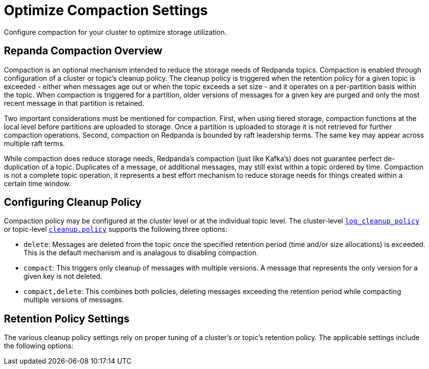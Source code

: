= Optimize Compaction Settings
:description: Redpanda's approach to compaction and options for configuring it

Configure compaction for your cluster to optimize storage utilization.

== Repanda Compaction Overview

Compaction is an optional mechanism intended to reduce the storage needs of Redpanda topics. Compaction is enabled through configuration of a cluster or topic's cleanup policy. The cleanup policy is triggered when the retention policy for a given topic is exceeded - either when messages age out or when the topic exceeds a set size - and it operates on a per-partition basis within the topic. When compaction is triggered for a partition, older versions of messages for a given key are purged and only the most recent message in that partition is retained.

Two important considerations must be mentioned for compaction. First, when using tiered storage, compaction functions at the local level before partitions are uploaded to storage. Once a partition is uploaded to storage it is not retrieved for further compaction operations. Second, compaction on Redpanda is bounded by raft leadership terms. The same key may appear across multiple raft terms.

While compaction does reduce storage needs, Redpanda's compaction (just like Kafka's) does not guarantee perfect de-duplication of a topic. Duplicates of a message, or additional messages, may still exist within a topic ordered by time. Compaction is not a complete topic operation, it represents a best effort mechanism to reduce storage needs for things created within a certain time window.

== Configuring Cleanup Policy

Compaction policy may be configured at the cluster level or at the individual topic level. The cluster-level xref:reference:cluster-properties.adoc#_log_cleanup_policy[`log_cleanup_policy`] or topic-level xref:reference:topic-properties.adoc#cleanuppolicy[`cleanup.policy`] supports the following three options:

* `delete`: Messages are deleted from the topic once the specified retention period (time and/or size allocations) is exceeded. This is the default mechanism and is analagous to disabling compaction.
* `compact`: This triggers only cleanup of messages with multiple versions. A message that represents the only version for a given key is not deleted.
* `compact,delete`: This combines both policies, deleting messages exceeding the retention period while compacting multiple versions of messages.

== Retention Policy Settings

The various cleanup policy settings rely on proper tuning of a cluster's or topic's retention policy. The applicable settings include the following options: